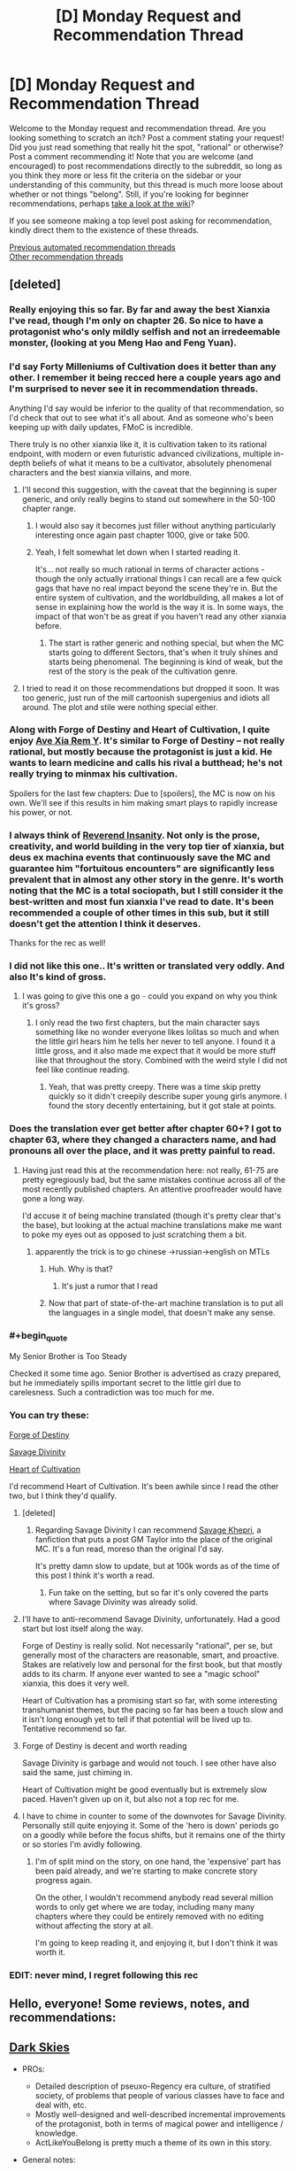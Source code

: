 #+TITLE: [D] Monday Request and Recommendation Thread

* [D] Monday Request and Recommendation Thread
:PROPERTIES:
:Author: AutoModerator
:Score: 44
:DateUnix: 1600095917.0
:END:
Welcome to the Monday request and recommendation thread. Are you looking something to scratch an itch? Post a comment stating your request! Did you just read something that really hit the spot, "rational" or otherwise? Post a comment recommending it! Note that you are welcome (and encouraged) to post recommendations directly to the subreddit, so long as you think they more or less fit the criteria on the sidebar or your understanding of this community, but this thread is much more loose about whether or not things "belong". Still, if you're looking for beginner recommendations, perhaps [[https://www.reddit.com/r/rational/wiki][take a look at the wiki]]?

If you see someone making a top level post asking for recommendation, kindly direct them to the existence of these threads.

[[https://www.reddit.com/r/rational/search?q=welcome+to+the+Recommendation+Thread+-worldbuilding+-biweekly+-characteristics+-companion+-%22weekly%20challenge%22&restrict_sr=on&sort=new&t=all][Previous automated recommendation threads]]\\
[[http://pastebin.com/SbME9sXy][Other recommendation threads]]


** [deleted]
:PROPERTIES:
:Score: 26
:DateUnix: 1600103644.0
:END:

*** Really enjoying this so far. By far and away the best Xianxia I've read, though I'm only on chapter 26. So nice to have a protagonist who's only mildly selfish and not an irredeemable monster, (looking at you Meng Hao and Feng Yuan).
:PROPERTIES:
:Author: Turniper
:Score: 10
:DateUnix: 1600122304.0
:END:


*** I'd say Forty Milleniums of Cultivation does it better than any other. I remember it being recced here a couple years ago and I'm surprised to never see it in recommendation threads.

Anything I'd say would be inferior to the quality of that recommendation, so I'd check that out to see what it's all about. And as someone who's been keeping up with daily updates, FMoC is incredible.

There truly is no other xianxia like it, it is cultivation taken to its rational endpoint, with modern or even futuristic advanced civilizations, multiple in-depth beliefs of what it means to be a cultivator, absolutely phenomenal characters and the best xianxia villains, and more.
:PROPERTIES:
:Author: TheTruthVeritas
:Score: 18
:DateUnix: 1600110364.0
:END:

**** I'll second this suggestion, with the caveat that the beginning is super generic, and only really begins to stand out somewhere in the 50-100 chapter range.
:PROPERTIES:
:Author: ricree
:Score: 12
:DateUnix: 1600119004.0
:END:

***** I would also say it becomes just filler without anything particularly interesting once again past chapter 1000, give or take 500.
:PROPERTIES:
:Author: 123whyme
:Score: 8
:DateUnix: 1600167019.0
:END:


***** Yeah, I felt somewhat let down when I started reading it.

It's... not really so much rational in terms of character actions - though the only actually irrational things I can recall are a few quick gags that have no real impact beyond the scene they're in. But the entire system of cultivation, and the worldbuilding, all makes a lot of sense in explaining how the world is the way it is. In some ways, the impact of that won't be as great if you haven't read any other xianxia before.
:PROPERTIES:
:Author: Flashbunny
:Score: 6
:DateUnix: 1600183186.0
:END:

****** The start is rather generic and nothing special, but when the MC starts going to different Sectors, that's when it truly shines and starts being phenomenal. The beginning is kind of weak, but the rest of the story is the peak of the cultivation genre.
:PROPERTIES:
:Author: TheTruthVeritas
:Score: 6
:DateUnix: 1600196654.0
:END:


**** I tried to read it on those recommendations but dropped it soon. It was too generic, just run of the mill cartoonish supergenius and idiots all around. The plot and stile were nothing special either.
:PROPERTIES:
:Author: serge_cell
:Score: 4
:DateUnix: 1600150583.0
:END:


*** Along with Forge of Destiny and Heart of Cultivation, I quite enjoy [[https://forums.spacebattles.com/threads/ave-xia-rem-y-a-very-cliche-xianxia-story.589587/][Ave Xia Rem Y]]. It's similar to Forge of Destiny -- not really rational, but mostly because the protagonist is just a kid. He wants to learn medicine and calls his rival a butthead; he's not really trying to minmax his cultivation.

Spoilers for the last few chapters: Due to [spoilers], the MC is now on his own. We'll see if this results in him making smart plays to rapidly increase his power, or not.
:PROPERTIES:
:Author: sibswagl
:Score: 6
:DateUnix: 1600127204.0
:END:


*** I always think of [[https://www.wuxiaworld.co/Reverend-Insanity/][Reverend Insanity]]. Not only is the prose, creativity, and world building in the very top tier of xianxia, but deus ex machina events that continuously save the MC and guarantee him "fortuitous encounters" are significantly less prevalent that in almost any other story in the genre. It's worth noting that the MC is a total sociopath, but I still consider it the best-written and most fun xianxia I've read to date. It's been recommended a couple of other times in this sub, but it still doesn't get the attention I think it deserves.

Thanks for the rec as well!
:PROPERTIES:
:Author: rambleintheroot
:Score: 7
:DateUnix: 1600204087.0
:END:


*** I did not like this one.. It's written or translated very oddly. And also It's kind of gross.
:PROPERTIES:
:Author: Vircuso
:Score: 7
:DateUnix: 1600381650.0
:END:

**** I was going to give this one a go - could you expand on why you think it's gross?
:PROPERTIES:
:Author: Flashbunny
:Score: 3
:DateUnix: 1600383498.0
:END:

***** I only read the two first chapters, but the main character says something like no wonder everyone likes lolitas so much and when the little girl hears him he tells her never to tell anyone. I found it a little gross, and it also made me expect that it would be more stuff like that throughout the story. Combined with the weird style I did not feel like continue reading.
:PROPERTIES:
:Author: Vircuso
:Score: 6
:DateUnix: 1600384645.0
:END:

****** Yeah, that was pretty creepy. There was a time skip pretty quickly so it didn't creepily describe super young girls anymore. I found the story decently entertaining, but it got stale at points.
:PROPERTIES:
:Author: TREB0R
:Score: 3
:DateUnix: 1600402221.0
:END:


*** Does the translation ever get better after chapter 60+? I got to chapter 63, where they changed a characters name, and had pronouns all over the place, and it was pretty painful to read.
:PROPERTIES:
:Author: Imperialgecko
:Score: 3
:DateUnix: 1600439659.0
:END:

**** Having just read this at the recommendation here: not really, 61-75 are pretty egregiously bad, but the same mistakes continue across all of the most recently published chapters. An attentive proofreader would have gone a long way.

I'd accuse it of being machine translated (though it's pretty clear that's the base), but looking at the actual machine translations make me want to poke my eyes out as opposed to just scratching them a bit.
:PROPERTIES:
:Author: iftttAcct2
:Score: 4
:DateUnix: 1600502264.0
:END:

***** apparently the trick is to go chinese ->russian->english on MTLs
:PROPERTIES:
:Author: Reply_or_Not
:Score: 3
:DateUnix: 1600619025.0
:END:

****** Huh. Why is that?
:PROPERTIES:
:Author: Flashbunny
:Score: 1
:DateUnix: 1600678285.0
:END:

******* It's just a rumor that I read
:PROPERTIES:
:Author: Reply_or_Not
:Score: 1
:DateUnix: 1600686510.0
:END:


****** Now that part of state-of-the-art machine translation is to put all the languages in a single model, that doesn't make any sense.
:PROPERTIES:
:Author: aponty
:Score: 1
:DateUnix: 1601000297.0
:END:


*** #+begin_quote
  My Senior Brother is Too Steady
#+end_quote

Checked it some time ago. Senior Brother is advertised as crazy prepared, but he immediately spills important secret to the little girl due to carelesness. Such a contradiction was too much for me.
:PROPERTIES:
:Author: valeskas
:Score: 4
:DateUnix: 1600178875.0
:END:


*** You can try these:

[[https://www.royalroad.com/fiction/21188/forge-of-destiny][Forge of Destiny]]

[[https://www.royalroad.com/fiction/5701/savage-divinity][Savage Divinity]]

[[https://www.royalroad.com/fiction/32502/heart-of-cultivation][Heart of Cultivation]]

I'd recommend Heart of Cultivation. It's been awhile since I read the other two, but I think they'd qualify.
:PROPERTIES:
:Author: Do_Not_Go_In_There
:Score: 5
:DateUnix: 1600104968.0
:END:

**** [deleted]
:PROPERTIES:
:Score: 21
:DateUnix: 1600105201.0
:END:

***** Regarding Savage Divinity I can recommend [[https://forums.spacebattles.com/threads/savage-khepri-post-gm-taylor-savage-divinity.803200/reader/][Savage Khepri]], a fanfiction that puts a post GM Taylor into the place of the original MC. It's a fun read, moreso than the original I'd say.

It's pretty damn slow to update, but at 100k words as of the time of this post I think it's worth a read.
:PROPERTIES:
:Author: Kachajal
:Score: 3
:DateUnix: 1600190659.0
:END:

****** Fun take on the setting, but so far it's only covered the parts where Savage Divinity was already solid.
:PROPERTIES:
:Author: ricree
:Score: 3
:DateUnix: 1600478096.0
:END:


**** I'll have to anti-recommend Savage Divinity, unfortunately. Had a good start but lost itself along the way.

Forge of Destiny is really solid. Not necessarily "rational", per se, but generally most of the characters are reasonable, smart, and proactive. Stakes are relatively low and personal for the first book, but that mostly adds to its charm. If anyone ever wanted to see a "magic school" xianxia, this does it very well.

Heart of Cultivation has a promising start so far, with some interesting transhumanist themes, but the pacing so far has been a touch slow and it isn't long enough yet to tell if that potential will be lived up to. Tentative recommend so far.
:PROPERTIES:
:Author: ricree
:Score: 20
:DateUnix: 1600119272.0
:END:


**** Forge of Destiny is decent and worth reading

Savage Divinity is garbage and would not touch. I see other have also said the same, just chiming in.

Heart of Cultivation might be good eventually but is extremely slow paced. Haven't given up on it, but also not a top rec for me.
:PROPERTIES:
:Author: Judah77
:Score: 10
:DateUnix: 1600385887.0
:END:


**** I have to chime in counter to some of the downvotes for Savage Divinity. Personally still quite enjoying it. Some of the 'hero is down' periods go on a goodly while before the focus shifts, but it remains one of the thirty or so stories I'm avidly following.
:PROPERTIES:
:Author: SeekingImmortality
:Score: 3
:DateUnix: 1600196015.0
:END:

***** I'm of split mind on the story, on one hand, the 'expensive' part has been paid already, and we're starting to make concrete story progress again.

On the other, I wouldn't recommend anybody read several million words to only get where we are today, including many many chapters where they could be entirely removed with no editing without affecting the story at all.

I'm going to keep reading it, and enjoying it, but I don't think it was worth it.
:PROPERTIES:
:Author: TacticalTable
:Score: 8
:DateUnix: 1600270551.0
:END:


*** EDIT: never mind, I regret following this rec
:PROPERTIES:
:Author: aponty
:Score: 1
:DateUnix: 1601000409.0
:END:


** Hello, everyone! Some reviews, notes, and recommendations:

** [[https://www.royalroad.com/fiction/32807/dark-skies][Dark Skies]]
   :PROPERTIES:
   :CUSTOM_ID: dark-skies
   :END:

- PROs:

  - Detailed description of pseuxo-Regency era culture, of stratified society, of problems that people of various classes have to face and deal with, etc.
  - Mostly well-designed and well-described incremental improvements of the protagonist, both in terms of magical power and intelligence / knowledge.
  - ActLikeYouBelong is pretty much a theme of its own in this story.

- General notes:

  - An interesting, somewhat experimental premise that combines regular elemental fantasy setting of actively meddling gods with something like /[[https://en.wikipedia.org/wiki/A_Little_Princess][A Little Princess]]/ (e.g. [[https://tvtropes.org/pmwiki/pmwiki.php/Main/BreakTheCutie][Break the Cutie,]] [[https://tvtropes.org/pmwiki/pmwiki.php/Main/CinderellaCircumstances][Cinderella Circumstances,]] [[https://tvtropes.org/pmwiki/pmwiki.php/Main/DeniedFoodAsPunishment][Denied Food as Punishment,]] [[https://tvtropes.org/pmwiki/pmwiki.php/Main/EvilOrphanageLady][Evil Orphanage Lady,]] [[https://tvtropes.org/pmwiki/pmwiki.php/Main/ImpoverishedPatrician][Impoverished Patrician,]] [[https://tvtropes.org/pmwiki/pmwiki.php/Main/InterclassFriendship][Interclass Friendship,]] [[https://tvtropes.org/pmwiki/pmwiki.php/Main/OlderThanTheyLook][Older Than They Look,]] [[https://tvtropes.org/pmwiki/pmwiki.php/Main/PrincessInRags][Princess in Rags,]] [[https://tvtropes.org/pmwiki/pmwiki.php/Main/RagsToRiches][Rags to Riches,]] etc).
  - It's a slow-paced story, but features magical theory developments and magical experimentation every once in a while.
  - Exploitation genres are Angst, Hurt/Comfort.

CONs: Not particularly rational. Too many characters behave incongruently when they have to fall in line with the approaching plot development or have to quickly fall into orbiting the protagonist girl despite their otherwise strong personalities. • Recurring soap opera-type dramas, drama balls.

--------------

** [[https://www.royalroad.com/fiction/31514/the-menocht-loop][The Menocht Loop]]
   :PROPERTIES:
   :CUSTOM_ID: the-menocht-loop
   :END:
The initial chapters thematically feel like a sequel to MoL. After the first layer of the loop, however, the quality of the worldbuilding starts dropping, as does prot's level of intelligence / quality of reactions to new environments and problems. This continues to the end of 'book one', at which point the plot arcs seem to abandon the prot-in-loop genre altogether, transporting him into the "real" world. That said, there are still some interesting ideas explored even in those later chapters, e.g. what would a setting look like in which a significant portion of non-muggles had Sharingan-similar predictive capabilities.

- Some other positive qualities of the story:

  - the author seems to have spent quite some time refining an accurate represantation of the setting they've decided to design
  - non-muggles inside loops display high tier intelligence thoughts and behaviour
  - good fight scenes
  - relatively original magical system --- no particular element of it is original by itself, but their combination is somewhat unique

- Misc: the story has some similarities to [[https://www.goodreads.com/series/185188-i-shall-seal-the-heavens][/I Shall Seal The Heavens/]] --- it feels like some specific ideas and plot arcs were taken from /ISStH/, and refined into their own standalone story.

--------------

** [[https://www.royalroad.com/fiction/29358/dungeon-crawler-carl][Dungeon Crawler Carl]]
   :PROPERTIES:
   :CUSTOM_ID: dungeon-crawler-carl
   :END:

- PROs:

  - one of the few stories I've seen so far that features meta-gaming elements (in this case, gaining benefits from 'monetisation' of audience ratings, advertisers, etc). The upside to this is that the story can be used (by the author and reader both) as a literary discussion / analysis on the nature of the genre as a whole and that plot railroading handwaves can be made to look more natural. The downside is that the writer relies on such handwaves too much, with the eventual result being suffering story quality.
  - One heavily featured idea that I don't remember having seen much elsewhere is 3D manufacturing of full-fledged humans, with fake memories, on industrial scales (Blade Runner style).
  - The portrayal of the cat character is rather detailed, partially likely due to the author having such a pet himself.

- CONs:

  - The story's rather rough at the starting chapters (especially prose, and the style of System messages), but picks up in quality once it gains its footing.
  - The gamification system is not impartial, and the game itself has owners who aren't impartial either. This can be subjectively unpleasant, depending on the reader's preferences.
  - In some aspects, the audience ratings feel like just some numbers going up.

- General notes: Mostly a fun read. Prot and his team usually try to munchkin their way through, but the author often finds some excuse or another to explain /why/ they end up making supbar (or sometimes outright stupid) decisions to liven-up the plot and prevent it from becoming a full-out corporate-style grind.

--------------

** [[https://www.royalroad.com/fiction/25082/blue-core][Blue Core]]
   :PROPERTIES:
   :CUSTOM_ID: blue-core
   :END:

- PROs: • Interesting perspective on what supernatual and extra-dimensional shenanigans could look like from the PoV of the local spirit that's messing with mortals, etc. • Some interesting experimentation inside the setting's magical system, creation of pretty artefacts and magical machinery.

- CONs: • Prot is OPed and gets an inordinate amount of beneficial coincidences, etc (even if those are explained away as indirect effects of his nature). • I think it has some recycled tropes and plot devices taken from /Release That Witch/ and a few others (e.g. attacking floating islands, the designated antag revealed to have had no choice but to have chosen the lesser evil, 'Blight', etc). • The harem women don't have particularly interesting personalities. • Has some smut scenes, but most of those are underwhelming and feel like they're just there as the pro forma requirement for the chosen genre.

--------------

** [[https://www.royalroad.com/fiction/27325/infinite-realm-monsters-legends][Infinite Realm]]
   :PROPERTIES:
   :CUSTOM_ID: infinite-realm
   :END:

- How to read: I recommend altogether skipping the 'past' chapters as distractions and focus on either just present-Ryun, or present timelines of both characters.

- PROs:

  - A few interesting scenes and ideas (slave's artefact, her escape, her owner's actions and rationale);
  - Interesting setting design element: a gamified setting that has existed for long enough to produce hidden conspiracies and forces at play, as well as powerful players that have their pet projects discreetly operating somewhere out there (e.g. the lich's auto-farming underground army).
  - Interesting character designs for other top-tier powergamers (e.g. interlude chapters).

- CONs:

  - False promise in the premise / title --- aside from the tell-don't-show, there is nothing in the story itself that would showcase an infinite realm. Both prots take root almost immediately after entering the new realm. Similarly, the story starts with telling how there are infinite iterations of Earth, but later on shawcases people from only 7 of them.
  - Prot's actions and behaviour don't match his background story from the intro chapters. Rather, those intro chapters are more just a backstory / training-montage analogue that's there to ease suspension of disbelief and explain away prot's overpowered abilities.
  - Ryun often makes excuses to explain his actions that are there for plot railroading --- if the plot has to advance from point A to point B, he will start moving in that direction, and the narrative / inner monologue will try to explain his choices in terms of some moral stance or another, even if those choices don't make much sense or contradict his earlier tell-don't-show moral values. He also has very little agency --- things just keep happening near him, and he keeps reacting to them in a manner of such narrative-enforced, inconsistent personality.
  - Both protags are rather template-cut and unoriginal, each in his own way.
  - In the setting, 1-sentence “epiphanies” can give a cultivator a power boost for which they'd otherwise have to work years or decades. Naturally, the protag is somehow a genius at pulling such epiphanies out of nowhere.
  - Ryun's morality / 'life philosophy', and even to some extent the story's global narrative are too simplistic and naïve. (e.g. things like “I don't lie, ever”, “I judge people by their actions. Even if I know a group of people is planning to betray me / coup against me, I'll do nothing up till the last moment because all the planning in the world isn't a definite action of betrayal by itself.” “I don't hold secrets about myself, and freely divulge information about myself, even potentially sensitive information, even to people I barely know.“, etc)
  - Many times prot makes a stupid decision, gets an out-of-jail free card by having a system-related epiphany at the last moment, and doesn't learn anything from his mistakes, keeping insisting that it's his “nindo” to behave that way.
  - Ryun has double standards: him v.s. others, others v.s. attractive females. Regarding the latter, he ends up helping and favouring one female character after another, even though he keeps talking about how people have to earn their own power and how nepotism is bad, etc.
  - The fights aren't particularly interesting, the setting is mostly a generic version of [[https://tvtropes.org/pmwiki/pmwiki.php/Main/ELEMENTALPOWERS][Elemental Powers]]
  - The global plotline seems to be headed towards the cliche of getting manipulated or helped by one god to end up killing all the gods.
:PROPERTIES:
:Author: OutOfNiceUsernames
:Score: 36
:DateUnix: 1600099348.0
:END:

*** 2/2:

** [[https://www.royalroad.com/fiction/27261/thieves-dungeon][Thieves' dungeon]]
   :PROPERTIES:
   :CUSTOM_ID: thieves-dungeon
   :END:

- PROs: • quite a few interesting / original ideas • thematically somewhat similar to [[https://www.royalroad.com/fiction/15935/there-is-no-epic-loot-here-only-puns][/No Loot, Only Puns/,]] but only somewhat. So readers who have finished /Puns/ may consider giving this one a try • depending on reader preferences, the story may have some pretty creature and area designs.

- CONs:

  - False promise in the synopsis / title: the dungeon is not a thief, it's a robber, burglar, murderer, etc.
  - Prot has almost no agency (e.g. in its own words: 'I'd spent much of my time recently reacting to one situation after another') • makes rash and stupid decisions • has inconsistent personality, 'morality' • has ridiculous plot armor • unnecessarily aggroes at gods for something they weren't even responsible for at the time (earth elementals) and takes this to the extreme, immediately deciding to outright kill them.
  - Random things keep happening to push the plot, • the second half of the story is much worse in quality.
  - Too many cases of wishful thinking, contrived coincidence, extremely unlikely events happening, prot winning / surviving by the skin of their teeth, etc. • the setting not only has prophecies, but they are also used to handwave away poor and unlikely plot developments, to the extent of many characters acting extremely OoC just because they're aware they're inside an active prophecy and being affected by it.
  - Almost all 'enemies' make a chain of unlikely / stupid decisions for the prot to be able to 'win'.
  - The prose tries for being beautiful / exquisite, but ends up being excessively purple instead.
  - Despite the story's website status, it's not completed. Apparently it's just book 1 that's finished, and even that one ends very abruptly, seemingly at a random chapter.

--------------

** [[https://www.royalroad.com/fiction/31429/cinnamon-bun][Cinnamon Bun]]
   :PROPERTIES:
   :CUSTOM_ID: cinnamon-bun
   :END:
Somewhat similar to [[https://www.royalroad.com/fiction/15130/threadbare][/Threadbare/,]] in that the prot is often able to communicate with mob-class creatures and thus unlock new solution pathways and possibilities for herself thanks to that. It's a fluffy story, so the reception will probably depend on the reader's tastes and current reading requirements. The overarching story has potential but the current WIP progression hasn't produced anything particularly promising yet. Maybe check back on it in 3-6 months.

--------------

** [[https://www.royalroad.com/fiction/32617/solomons-crucible][Solomon's Crucible]]
   :PROPERTIES:
   :CUSTOM_ID: solomons-crucible
   :END:
Feels thematically similar to [[https://www.goodreads.com/series/210566-the-system-apocalypse][/System Apocalypse/,]] but is being released for free. The prose and plot quality are notecably worse (e.g. so far, underwhelming fight scenes against mobs, unoriginal mobs, unoriginal strategic solutions, missed munchkining opportunities, unnecessary sentences and paragraphs, etc). The story has potential though (esp. as a 'political' / strategic LitRPG), and may be worth re-checking once it's finished.

--------------

** [[https://www.royalroad.com/fiction/26727/arkendrithyst][Ar'Kendrithyst]]
   :PROPERTIES:
   :CUSTOM_ID: arkendrithyst
   :END:

- CONs:

  - Anti-recommendation for this one. There are two main characters: a dad and his daughter. For both of them their back-stories are being used to explain away why they end up quickly getting so powerful when compared to the native population. Both also make one stupid mistake / decision after another --- dad's PoV chapters are downright aggravating to read. The daughter decides to stick her head into serious trouble even when there really isn't any need to take such great risks. I've dropped this story around chapter ~40 (so these notes are only for that portion), but by that point it wasn't showing any signs of improvements and was only getting worse.
  - In general, it's a feel-good fiction (ego-boosting, HFY, etc) with too much wishful thinking. The handwave excuse for prot's OP magical abilities is his Earth-based knowledge regarding laws of nature, but most of the time he doesn't even demonstrate any deep understanding of such knowledge. Aside from maybe the lightening-related scene, those physics-related trivia are used more like a set of [[https://www.lesswrong.com/posts/NMoLJuDJEms7Ku9XS/guessing-the-teacher-s-password][teacher's passwords]] rather than anything actually meaningful or insightful.
  - The dad is a nonsensical pacifist. He keeps prattling about not wanting to harm or kill anyone one moment, the next moment suddenly jumps to being ready to annihilate an entire country-wide area of sophonts. In more general terms, 'cares' about human and furry lives but doesn't care whatsoever about similarly intelligent 'dark' creatures. Also doesn't try to verify in any possible way what the humans and furries are telling him about those dark creatures, believing their side of the story immediately and immediately becoming ready to exterminate those dark creatures in large numbers. An extreme doormat, changes his opinions at the drop of a hat based on what others have told him a few moments ago.
  - The dad also spreads dangerous knowledge even after being criticised for it and warned about it by several people, and after agreeing with them that what he was doing was stupid and that he should stop doing it.
  - The setting in general is also too much of a walled garden to not be uninteresting --- Stats, quests, etc can be given out by city administrators, etc. • The gods actively meddle and micromanage, especially when it comes to the main characters. The dad gets yanked into celestial court proceedings a few times after each creation of a new spell. • Any magic that is deemed dangerous gets banned and restricted on the Game System level • Game System itself is controlled by those actively meddling gods. • And those ancient gods show the intelligence of average mortals / beuracrats at best.
:PROPERTIES:
:Author: OutOfNiceUsernames
:Score: 29
:DateUnix: 1600099632.0
:END:

**** Cinnamon Bun has been a disappointment after a promising first ~50 chapters, not really doing anything interesting with the theme. The story has just seemed to clear a particularly dull stretch so hopefully the next section does something interesting.

--------------

Ar'Kendrithyst must have as many anti-recommends as recommends at this point, seems like a very divisive web novel thus far. I will say that some of your particular complaints have been well dealt with, particularly the father's inconsistent and sometimes dangerous pacificism. I feel like the author wrote himself into a corner with that one, seeing it as an interesting solution to the early problems that then made no sense once the story developed, but he's managed to write himself out of the hole mostly. And things like the flaws of the gods do have great relevance to the overall plot.

Nonetheless, stories that take hundreds of thousands of words to solve initial issues are never going to be good recommendations for a lot of people.
:PROPERTIES:
:Author: sohois
:Score: 21
:DateUnix: 1600100713.0
:END:

***** If you back the Patreon you can read up to chapter 165+ of Cinnamon Bun, and there's definitely things happening.
:PROPERTIES:
:Author: cultureulterior
:Score: 2
:DateUnix: 1600120659.0
:END:

****** Does the tension with Awen (I think her name is) ever get resolved? I feel like Bun is stringing her along
:PROPERTIES:
:Author: Zon800
:Score: 4
:DateUnix: 1600129323.0
:END:

******* As of the arc I'm currently writing (that is, chapters 140-150-ish) sorta? Untangling the mess of emotions is the focus of that arc, along with some other... stuff.

(There, that was mostly spoiler free!)
:PROPERTIES:
:Author: RavensDagger
:Score: 13
:DateUnix: 1600153784.0
:END:

******** Thank you for all of the writing you do. Cinnamon Bun is easily on my top 3 on Royal Road.
:PROPERTIES:
:Author: Zon800
:Score: 7
:DateUnix: 1600171078.0
:END:

********* <3 Thanks! It's nice to hear that people are enjoying reading it as much as I enjoy writing it!
:PROPERTIES:
:Author: RavensDagger
:Score: 7
:DateUnix: 1600173770.0
:END:


******* They're just dealing with that right now.
:PROPERTIES:
:Author: cultureulterior
:Score: 4
:DateUnix: 1600167899.0
:END:


**** I feel like The Menocht Loop is not so much a time-loop story than a post-time-loop story. The first book is a bit all over the place, but once you get into book 2 you start getting more of a sense of where the story is going and how the consequences of the time loop mechanic will play out in the "real" world. The MC isn't necessarily 100% rational, but that's pretty understandable given his circumstances and I find him easy to empathize with.
:PROPERTIES:
:Author: Luonnoliehre
:Score: 16
:DateUnix: 1600105956.0
:END:


**** Ar'Kendrithyst hit the nail on the head. I tried it and ended up dropping it after a few chapters, largely because of how terrible the characters were.

Solomon's Crucible is weird in that it could have been good, but the author tries to make the MC some morally upright paragon of virtue who looks down on people who were forced into servitude. Luckily his family isn't forced to make the choice others were; his sister holds out long enough for him to come rescue her. The people he helps are good (especially his family and friends), while the people against him are bad.

What's weird about Solomon's Crucible is that it's by the same author who's writing Heart of Cultivation, which is really good, and in a lot of ways almost the exact opposite.
:PROPERTIES:
:Author: Do_Not_Go_In_There
:Score: 14
:DateUnix: 1600100933.0
:END:

***** As someone who's lurked Jacobk's discord, I can say that Solomon's Crucible was an exercise to write as fast as possible, with only the vaguest of outlines. HoC has been properly outlined, and doesn't have such a severe time pressure, explaining the quality differences.
:PROPERTIES:
:Author: Adeen_Dragon
:Score: 9
:DateUnix: 1600150107.0
:END:


**** This was an amazingly well written set of recommendations. Thanks so much for going to the effort.
:PROPERTIES:
:Author: kraryal
:Score: 10
:DateUnix: 1600127823.0
:END:


**** Author of Ar'Kendrithyst, here.

Erick was always intended to change from who he was on Earth to who he had to be on Veird. If you've read to chapter 40ish, then you have only seen a small part of that change. But thanks for reading and commenting, tho.
:PROPERTIES:
:Author: arcs0101
:Score: 9
:DateUnix: 1600190648.0
:END:


**** I'm going to throw a rec out there for Ar'Kendrithyst to counter your derec.

I will concede that the MC isn't anywhere near rational nor are his actions even always intelligent which is obviously a deal breaker for many in the rational community. To me however that feels balanced out by the world itself being rational.

There is no low-hanging fruit to exploit that aren't already exploited. Basic knowledge is shared and people that want to be adventurers are educated instead of everyone in the world deciding to keep basic things secret for pretty much no reason. The leaders in the world participate in real-politik and act rationally to the best of their ability, which of course includes the gods themselves.

The big contrast to me is Delve, where the MC is largley rational (aside from him deciding on a build without doing any research first), but the world is very much not and low hanging fruit are everywhere for people to exploit but rarely are with the most obvious example being basically everything that makes the MC OP being stuff that should have really been figured out a very long time ago.
:PROPERTIES:
:Author: meangreenking
:Score: 9
:DateUnix: 1600126084.0
:END:

***** It's quite strange that Delve has an ancient advanced civilization but people somehow forgot the number 0. It makes very little sense. There were people living in huts in the americas that came up with 0 as a concept by themselves, but in Delve you have this post collapse civilization that has lost so much even basic numerals weren't only lost by most people but by everyone even the educated elite..

​

They have banks but don't understand the idea of 0. The worldbuilding in delve is very convenient.
:PROPERTIES:
:Author: fassina2
:Score: 12
:DateUnix: 1600211168.0
:END:

****** I don't think it's necessarily that strange. As far as I can tell, the Romans didn't really have a concept of 0 the way we think about it, but they still did math. I think it's important to distinguish between the concept of nothing -- which the denizens of delve surely have -- and the concept of zero -- which they really don't have a need for. I get your point about banking, but I think it's important to remember that (1) They're using ancient relics that they don't really care too much about understanding and (2) Any knowledge about math and numbers the bank has is unlikely to be distributed to the wider world. That's one of the things Rain bemoans the most, the lack of cooperation means information isn't shared and nobody ever takes any support classes.
:PROPERTIES:
:Author: AcceptableBook
:Score: 7
:DateUnix: 1600294234.0
:END:

******* Yes but the romans had ok math, trigonometry, geometry etc. The people in Delve as they are portrayed don't, basic subtraction is already at their limit. It's flawed worldbuilding, the level of math they portray and the architecture they have are quite mismatched.

​

Stavo shouldn't have a 5 story tower, multistory buildings shouldn't be a thing. What would fit architecture wise with their math knowledge would be stick and mud huts similar to the ones most europeans lived in 2500 to 1500 years ago depending on the area.
:PROPERTIES:
:Author: fassina2
:Score: 10
:DateUnix: 1600300977.0
:END:

******** You're assuming they need maths to build a tower, rather than just earth magic. There might even be a skill that designs the tower for them
:PROPERTIES:
:Author: TheColourOfHeartache
:Score: 6
:DateUnix: 1600411885.0
:END:


*** #+begin_quote
  In some aspects, the audience ratings feel like just some numbers going up.
#+end_quote

For what it's worth, I think this was intentional. I have the feeling that it's supposed to be a commentary on current media influencers. Like, you have to get the numbers as high as possible or you suffer, and any actual contact you make with your audience is usually with the more /enthusiastic/ members, all of which are crazy in one way or another.
:PROPERTIES:
:Author: AcceptableBook
:Score: 11
:DateUnix: 1600192440.0
:END:


*** This should be the standard for recommendations
:PROPERTIES:
:Author: RMcD94
:Score: 8
:DateUnix: 1600108671.0
:END:


*** I liked the Past chapters significantly more than the present view of zach but that's just a personal opinion
:PROPERTIES:
:Author: LaziIy
:Score: 3
:DateUnix: 1600262699.0
:END:


** [deleted]
:PROPERTIES:
:Score: 12
:DateUnix: 1600099130.0
:END:

*** - Migi from [[https://en.wikipedia.org/wiki/Parasyte][/Parasyte/]] matches the request; the story's rational enough.

- the Symbiote from [[https://farmerbob1.wordpress.com/about/][/Symbiote/]] is a fuzzy match for both parts of the request; the story itself is high quality and highly rational.

- the female protagonist from the /[[https://www.goodreads.com/series/179564-doc-future][Doc Future trilogy]]/ is somewhat of a match, since (IIRC) the Doc mentions several times how he had to often hold her back from trying to strongarm her way to world piece. She gets quite a lot of character development through the books, but I don't know what her personality looks like by the end of the story. This story's also HQ / HR.

- [[https://buffy.fandom.com/wiki/Spike][Spike]] from Buffy fits your description rather well, but the show itself isn't strictly rational (even if it is mostly rather interesting and well-written).

- Perhaps also Draco from HP:MoR? Not sure if it should be included.

--------------

- The protagonist of [[https://www.royalroad.com/fiction/4293/the-iron-teeth-a-goblins-tale][/The Iron Teeth/]] was matching the first half of your request, but I don't know if it takes the proper character development later on to match the second half as well (since I've only read the first several arcs of that story so far).

- [[https://hellsing.fandom.com/wiki/Alucard][Alukard]] also matches only the first half, and also isn't rational.
:PROPERTIES:
:Author: OutOfNiceUsernames
:Score: 14
:DateUnix: 1600100916.0
:END:

**** Just to defend Flicker from /Doc Future/, she isn't being strongarmed to keep status quo going by Doc, shes being convinced that second order chaotic effects do more harm than good.
:PROPERTIES:
:Author: SvalbardCaretaker
:Score: 10
:DateUnix: 1600104131.0
:END:


**** I don't think the protagonist of The Iron Teeth ever became moral and at best became vengeful instead of casually malicious, though he does later became a leader and take care of his own tribe.
:PROPERTIES:
:Author: minekasetsu
:Score: 6
:DateUnix: 1600114648.0
:END:


**** Gonna add in some more examples.

- Zombie Knight Saga has a character that is veritably psychopathic, but his upbringing influenced him enough to behave in a mostly ethical way (and this actually gets developed later on). Unfortunately, this happens much later in the story, like 2000 pages in.

- Wake of the Ravager has a protagonist like this. He grows up pretty sociopathic, but the combined efforts of his wives (yeah it's a harem story but it does it in a pretty funny way) and friends slowly develops him into a normal(ish) human being.
:PROPERTIES:
:Author: CaramilkThief
:Score: 4
:DateUnix: 1600135948.0
:END:


*** Maybe Youjo Senki (The Saga of Tanya the Evil)? Specifically the light novels. A big focus is on how self serving the mc is when she doesn't have to play "the good soldier" for her superiors and colleagues.
:PROPERTIES:
:Author: AssadTheImpaler
:Score: 6
:DateUnix: 1600125862.0
:END:


*** [[https://www.fanfiction.net/s/10362076/1/Less-Than-Zero][Less Than Zero]] perhaps? It's a DC fanfic with OC protagonist becoming a [[https://tvtropes.org/pmwiki/pmwiki.php/Main/PunchClockVillain][Punch-Clock Villain]] but later on questioning whether to stay as a Villain or become a Hero, prodded by the heroes he befriends that can see the potential in him.
:PROPERTIES:
:Author: minekasetsu
:Score: 6
:DateUnix: 1600221620.0
:END:

**** I was reading Less Than Zero for a while but it felt kinda slicy-of-life and didn't really feel like it was going anywhere after 30-some chapters. Does that change?
:PROPERTIES:
:Author: Sonderjye
:Score: 6
:DateUnix: 1600249746.0
:END:


*** Will Wight's Elder Empire pair of trilogies follows two main characters. The MC of the "Shadows" trilogy is Shera, an assassin who openly and unapologetically doesn't give a fuck about human life and morals. But her friends do. So /fine/, she's willing to put forth a bare minimum of effort to apply non-lethal measures.
:PROPERTIES:
:Author: Iconochasm
:Score: 3
:DateUnix: 1600131333.0
:END:


*** A Certain Magical Index had two great episodes (19 and 20) where Accelerator has a fit of kindness. I'm still watching the show so I don't know if he continues that way. Fair warning, the show is mostly harem garbage with an idiot protagonist, but sometimes it has flashes of genius, and thankfully, the protagonist is completely absent in these two episodes. If you skip the other episodes but want the context watch episodes 10-14 before. Its streaming free with ads on Crunchyroll, but make sure you pick the right (first) season.

Greed in Fullmetal Alchemist: Brotherhood, though his arrival is late and as an sometimes-antagonist he isn't always around, though he's prominent. Also free on Crunchyroll. One of the most loved anime/manga.

I guess Batman vs. Superman counts. A cruel yet utterly inspired Batman faces a self-righteous yet noble Superman, while the struggle grows increasingly hollow in the face of the devil's faithful servant, Luthor. Get the ultimate cut if you watch it, the theatrical edits ruin it. This was one masterpiece that was thoroughly underrated. "Men are still good."
:PROPERTIES:
:Author: EdenicFaithful
:Score: 3
:DateUnix: 1600201379.0
:END:

**** The index anime fucking sucks. I'd heavily recommend either reading the light novels, or sticking to the science side animes (Railgun and Accelerator).
:PROPERTIES:
:Author: 1101560
:Score: 3
:DateUnix: 1600389110.0
:END:


*** [[https://forums.spacebattles.com/threads/kill-them-all-worm-gamer.830187/][Kill Them All]] (Worm Fanfic - 'The Gamer' Taylor + Planeswalking | Ongoing): The author (ShayneT) has a reputation for writing sociopathic and brutal Taylors. In this one he starts her off that way, but she becomes more moral over time.

Edit: Hmm. (2020-09-29). There has been some recent dubiously justified genocide. Still possibly a reasonable choice from a consequentialist perspective, but she failed to explore other options enough.
:PROPERTIES:
:Author: happyfridays_
:Score: 3
:DateUnix: 1600572786.0
:END:


*** [[https://www.royalroad.com/fiction/5288/how-to-avoid-death-on-a-daily-basis][How to Avoid Death on a Daily Basis]]. It's an isekai where a group get transported to another world. At the beginning, the MC views the people in his group not as friends there to support each other, but assets to be exploited, and manipulates them to get the best outcome for himself.
:PROPERTIES:
:Author: Do_Not_Go_In_There
:Score: 4
:DateUnix: 1600100439.0
:END:

**** HTADADB has a really strong early game, just for how shitty the world feels. I thought the protagonist was funny and absurdly amoral. His periodic inner dialog expounding on how he wasn't misogynistic felt like an exceedingly specific denial, and was kind of offputting. Maybe that was the point? I'm not sure. In any case, I'd recommend it to anyone in the mood for semi-gritty absurdity and entertainment.

My enjoyment of the series peaked hit a zenith at the end of the Nekromel arc (Book 5), the Reqbar was a decent return to form, and then my continued understanding of the plot became extremely melty from Gorgoth onwards.

You can read HTADADB (along with Moody's other works) on the author's site with no advertisements. [[https://moodylit.com/index.php/books/how-to-avoid-death-on-a-daily-basis]]
:PROPERTIES:
:Author: Luminous_Lead
:Score: 5
:DateUnix: 1600467637.0
:END:

***** TL;DR: I liked the first book enough that I was kept strung along across all of them, and now looking back I feel only pain.

I liked the protagonist to begin with, but I found my distaste for him and the other main characters growing as the books went on, peaking by the last one, which I was mostly reading out of a perverse feeling of disgust.

I guess there's only so much 'lol ironic misanthropic self-loathing!' you can read before you get sick of it. Worse when it gets stale from overuse and repetition.

Add on the writer wanting to add a twist every five chapters, and I retreated to a position of not caring about any of the apparent goings-on, or whether a given character would live or die, because I knew I could expect every currently apparent relationship or live-dead status to be reversed/subverted as being a plot within a plot with a 50% probability within the next 50 chapters (sometimes repeatedly, for the same character), leading to me just not giving a shit about any of these people- at least partly because in the face of this, the main character just kept going, same as ever, without even giving a nod to the higher-level fact that his worldview of what was going on, who was on his side, who was alive or dead, etc. Was shifting at a ludicrous rate.

I think it's a case of quantitative difference making a qualitative one, maybe combined with serial fiction drama addiction syndrome: if you're releasing once/twice a week, it pays (literally, in patreon bucks) to have every chapter be as individually interesting as possible. So there's an incentive to have as many reveals and cliffhangers as possible.

But I was reading these all at once, as faits accomplis. So what might have come across as exciting and a bit hectic when you're reading one/two chapters a week came across as a stupid rollercoaster of mood/'basic apparent facts about the world' whiplash that was never addressed, because it wasn't the sort of thing that would seem to need addressing when you're following the story being released serially.

And there's something else about Moodylit's writing that aggravates me, that I noticed in the first book of the good student as well (the only other thing of his that I've read) that's hard to put into words: it's like, in his mind/rules for writing, the protagonist is never allowed to have dignity, no matter what.

This isn't directly what I have a problem with. The issue comes up when, in the course of the story, the protagonist happens to end up doing something good or heroic, or shows some strength or backbone, or thinks in a way that goes outside of their 2D predefined character. It's like whenever this happens by accident, moody quickly cringes back, as if anticipating being struck down for this sin, he makes sure to put that protagonist back in his place, with vengeance. Like he's conspicuously desperate to not write wish fulfillment, to the point that he smears his protagonist's face in the dirt in a conspicuous way that doesn't feel genuine.

In HTADADB, this is done mostly by pulling the rug out from under the MC and the reader ever 5 chapters, without letting the MC think about the situation on a meta level of 'hey, it seems like every few days all of my knowledge about the world gets turned on its head, either I should figure out a way to live that deals with this or I should just tune out instead of just acting like a brain-dead snark-automaton who behaves no differently than on page one of book one'.

And for all of this complaining, I read all of these fucking books. What's wrong with me?
:PROPERTIES:
:Author: zorianteron
:Score: 7
:DateUnix: 1600555068.0
:END:


** I've fallen down the Kingdom building/ restructuring/ uplift rabbit hole. I've went through the obvious stuff like Release that witch, Hero's war, Advance in time, but I'd appreciate recommendations for anything you think is worth the time even if it's not strictly rational.
:PROPERTIES:
:Author: LaziIy
:Score: 12
:DateUnix: 1600116412.0
:END:

*** I've been planning to make a larger post about this in next week's thread, but if you're at all interested in an RPG, [[https://the-last-sovereign.blogspot.com/][The Last Sovereign]] handles this about as well as I've ever seen an RPG do it. Now, it needs to be warned that it's an unapologetically adult game, and a harem at that, but it you can look past that it's one of the most rational RPGs I've played.

The premise is that a perverted and incompetent, but frighteningly powerful overlord has invaded the continent and is slowly conquering his way through it. You play as a middle aged widower who has been escorting a succession of arrogant "chosen ones". After yet another failure, it turns out that he has been infected by the same power as the "Incubus King" that has been plaguing the land. After some deliberation, he resolves to use this power to stand against the invader.

Where the kingdom building comes in is that he takes a very rational look at gaining power. Knowing from experience that raw power requires economic and logistic support to accomplish anything, he begins building up an economic base starting with private investment, but soon resulting in taking control of a wartorn kingdom. This leads to a very well done mix of investment, economic and social development, and military preparedness, with a ton of interesting "guns vs butter" decisions that change how future events play out.

The game does an absolutely wonderful job balancing traditional RPG mechanics with kingdom development. Frequently the game's events swap between traditional "dungeon" segments, freeform investment/building rounds, and special events that can be anywhere from full fledged wars to tense religious summits whose resolution depends on what decisions you've made so far.

I know that some people can't look past the lewd nature of the game, but for those who can I'd seriously consider it one of the most rational RPGs I've ever come across.

Very strongly recommended.
:PROPERTIES:
:Author: thrownaway19891
:Score: 10
:DateUnix: 1600453458.0
:END:

**** Someone else also recommended it to me and I put it into my plan to read list. I hope the erotica isn't intrinsically tied to the plot but as long as it reads well it should be fun.
:PROPERTIES:
:Author: LaziIy
:Score: 3
:DateUnix: 1600456782.0
:END:

***** #+begin_quote
  I hope the erotica isn't intrinsically tied to the plot but as long as it reads well it should be fun.
#+end_quote

It depends. The overall plot is very much not all-ages, and to an extent is a parody of other harem RPGs. That said, the most sexually explicit moments are entirely skippable, and iirc there isn't much in the way of explicit images.

#+begin_quote
  my plan to read list
#+end_quote

Note that it's an RPG, not a litRPG. It's a traditional rpg along the lines of older Final Fantasy games, but very much worth giving a go, especially for quality of writing.
:PROPERTIES:
:Author: thrownaway19891
:Score: 3
:DateUnix: 1600636056.0
:END:


*** In case your missed it check out [[https://www.reddit.com/r/rational/comments/io91bv/d_monday_request_and_recommendation_thread/g4ce7vi/?utm_source=reddit&utm_medium=web2x&context=3][my post in last weeks rec thread]]. I asked for the same thing and people had some suggestions.
:PROPERTIES:
:Author: Sonderjye
:Score: 9
:DateUnix: 1600162214.0
:END:

**** Thanks for linking that since I did actually miss it, however most of the stuff I've already consumed cause rabbit holes are pretty dangerous things.
:PROPERTIES:
:Author: LaziIy
:Score: 5
:DateUnix: 1600182817.0
:END:

***** Would you be able to post a summary of what you have read by any chance? For the rest of us interested folks here.
:PROPERTIES:
:Author: happyfridays_
:Score: 7
:DateUnix: 1600197267.0
:END:

****** Sure I'll keep editing this so incase you see an earlier version just check back later(I'll try to hyperlink each title for ease in the future).List deviates from what we usually put in as rational so bear that in mind.

*Webnovels* (or whatever this is called, CN/KR/JP novels) is a pretty hard category to sift through. Some of them start off pretty well but slowly transition to other genre or have the characters not have a realistic sense required for Kingdom building.\\
[[https://www.novelupdates.com/series/hail-the-king/][Hail the King]] : Got dry very quickly and didn't have the ability to keep readers.\\
[[https://www.novelupdates.com/series/bringing-the-farm-to-live-in-another-world/][Bringing The Farm To Live In Another World]] : This was good at the begining where he has a cheat code to build up his kingdom but quickly devolves from kingdom building into some xianxia travel fiction.\\
[[https://www.novelupdates.com/series/genjitsushugi-yuusha-no-oukoku-saikenki/][Realist Hero Rebuilt the Kingdom]] : Starts off well and falls off a cliff to the readers who can follow through that the intricacies of actual building and supply/demand arent being done.\\
[[https://www.novelupdates.com/series/the-world-online/][The World Online]]: This is actually complex and was kind of hard to read but MC does have kingdom building,I dropped it pretty early because plot line diverged while the MC did some typical xianxia game fusion stuff and the kingdom building and running was neglected.

The better ones from this category would probably be\\
[[https://www.novelupdates.com/series/release-that-witch/][Release the Witch]]: It's some solid kingdom building and progression alongside the technological uplift for ~800 chapters and then it gets into some magic dev arc so I stopped there.\\
[[https://www.novelupdates.com/series/common-sense-of-a-dukes-daughter/][Common Sense of a Duke's Daughter]] : Very Slice of Life, it gets a bit monotonous at times but it does hit the itch.

*Royal Road*:\\
[[https://www.royalroad.com/fiction/20920/enlightened-empire][Enlightened Empire]] : Apparently this is a pretty favorited thing but I just could not get into how sporadic the story started off and never had the willpower to continue it.\\
[[https://www.royalroad.com/fiction/2826/a-heros-war][A Hero's War]]: Solid stuff, the pov switches get annoying in the middle but generally a good read.\\
[[https://www.royalroad.com/fiction/31377/an-advance-in-time][Advance in Time]]: This was great, bingeable and the progress didn't let down, unfortunately its on hiatus and has only 30 chapters or so.\\
[[https://www.royalroad.com/fiction/19290/rise-of-the-lord][Rise of the Lord]]/Etc : There are a lot of cultivation world feudal system fics but most of them are either abandoned or fall off a cliff.\\
[[https://www.royalroad.com/fiction/2666/atros-imperium][Atros Imperium]]: Pretty confusing pick because it also starts off as a kingdom building but that gets sidelined for the MC to galavant the lands with his romantic interests but the kingdom maintenance pops up here and there.\\
[[https://www.royalroad.com/fiction/32081/a-world-forgotten][A world Forgotten]]: Pretty much cookie cutter, Isekai fantasy world with settlement building.\\
[[https://www.royalroad.com/fiction/24709/defiance-of-the-fall][Defiance of the Fall]] : Base building but it's just a subplot not the focus.\\
[[https://www.royalroad.com/fiction/19690/out-of-space][Out of Space]]: I included this because while not exactly on theme, it did have the feel of it and did somewhat have entire arcs dedicated to a technological introduction to fantasy world thing that I was looking for.

[[https://www.amazon.com/gp/product/B07RSDP4ZT?ref_=dbs_dp_rwt_sb_tkin&binding=kindle_edition][The red lands]] : I found this on RR but it is hosted independently on the author's [[https://onlinewebnovel.com/index-for-new/][site]]. I liked it, Isekai'd orphan in a feudal world where everything is out to get you. I believe the first 150 or so chapters focus on the MC's rise and development of his power station/base/settlement before he goes out to travel the world.

*Other*:\\
[[https://forums.sufficientvelocity.com/threads/cruel-to-be-kind-si-multicross-rehost.3509/reader/][Cruel to be Kind]]: Guy gets some advanced multiverse technology and decides to build an intergalactic empire that spans the multiverse. I liked it in the early phases (~200-300 chapters) but after that it starts to be a mixed fantasy/sci-fi war/politics/drama journey which wasn't as satisfying as some of the earlier content. Life Reset : pretty standard novel of guy turned into goblin and now must build up the race to take his revenge etc.\\
[[https://www.fanfiction.net/s/13338339/1/Compass-of-thy-Soul][Compass of thy soul]] : Pretty unique one as a Naruto SI fanfic where MC tries to fix the lifestyle of the clans and builds on that for a kingdom/village etc. Would only recommend if you like the world of Naruto

Taking a break will update more later.
:PROPERTIES:
:Author: LaziIy
:Score: 14
:DateUnix: 1600244095.0
:END:

******* Try Castle Kingside on Royalroad. It's going on indefinite hiatus unfortunately, but it's really good for its 950ish page run.

Brockton's Celestial Forge has base building, but it's literal base building. It's a worm tinker fic, where the tinker gets new powers every n-thousand words. It's generally really good, probably one of the best tinker fics in the fandom.

Wake of the Ravager on Royalroad has base building, but it comes up much later in the series once Calvin takes care of the most pressing crises and gains enough power to have a solid base.

Savage Divinity has base building, but also much later, and not sure if it's worth it to read that far to get to the base building.

The Dao of Magic has base building (it's on royalroad). It doesn't start off that good but steadily keeps getting better. Gets to a solid point and then the latest arc slows everything down in a bad way.
:PROPERTIES:
:Author: CaramilkThief
:Score: 8
:DateUnix: 1600301119.0
:END:

******** I had Dao of Magic and Brocktons Celestial Forge on a plan to read but I'll raise their priority now.

I did read wake of the ravager and castle kingside, I think I probably stopped in both of them when they were still litrpg/isekai fantasy so I didn't know both of them had base/kingdom building.\\
Savage Divinity's gonna be a pass for me, not sure I can put myself through it long enough to get to the relevant part.

Thanks for your suggestions/recommendations.
:PROPERTIES:
:Author: LaziIy
:Score: 4
:DateUnix: 1600321905.0
:END:


******* Sword of the Bright Lady / World of Prime is one I don't see here.

I dropped it after the second book as it started taking a weird turn with alien threats.

Nothing too revolutionary, but it has an engineer making gunpowder and building up a town and stuff so seems like it might fit your niche.
:PROPERTIES:
:Author: happyfridays_
:Score: 5
:DateUnix: 1600299870.0
:END:

******** will check it out\\
Thanks
:PROPERTIES:
:Author: LaziIy
:Score: 2
:DateUnix: 1600322081.0
:END:


******* Wake of the ravager has MC building a kingdom cause he wants to be a mage king. But he only gets to it by around 170 chapter. Fun read even though kingdom building aspect is quite lite right now.
:PROPERTIES:
:Author: SpiritLBC
:Score: 1
:DateUnix: 1600332294.0
:END:


******* Another that might interest you:

[[https://forums.spacebattles.com/threads/hive-daughter-worm-x-40k.666907/][Hive Daughter]]

Worm FF. Taylor gets Tyranid hivemind powers. Builds biobases + exponentially increasing critters. Exponentials are plot limited. But oh, they are there.
:PROPERTIES:
:Author: happyfridays_
:Score: 1
:DateUnix: 1603236477.0
:END:

******** I had this on my plan to read, but will move it up in priority. Thanks
:PROPERTIES:
:Author: LaziIy
:Score: 2
:DateUnix: 1603255844.0
:END:


**** That's linking me to a worm recommendations/requests thread, not your kingdom building recommendation/request thread.
:PROPERTIES:
:Author: Prince_Silk
:Score: 2
:DateUnix: 1600213143.0
:END:

***** Whoops. Fixed now.
:PROPERTIES:
:Author: Sonderjye
:Score: 2
:DateUnix: 1600249416.0
:END:


*** Space Viking by H. Beam Piper is old-school SF that might qualify on many of these axes, come to think.
:PROPERTIES:
:Author: EliezerYudkowsky
:Score: 4
:DateUnix: 1600275021.0
:END:

**** #+begin_quote
  Space Viking by H. Beam Piper
#+end_quote

It's available on Kindle for $0.
:PROPERTIES:
:Author: cerebrum
:Score: 5
:DateUnix: 1600339659.0
:END:


** What are some published fantasy novels you guys have read that have been rational enough to pass your filter?
:PROPERTIES:
:Author: CaramilkThief
:Score: 11
:DateUnix: 1600182833.0
:END:

*** [[https://www.goodreads.com/en/book/show/35994830][Kings of Paradise]] -

blurb: On one side, a disfigured boy must survive and get revenge in a harsh land with nothing but his genius. On the other, a rich, handsome prince in a tropical paradise has everything, but must find what he actually wants from life.

If you couldn't tell from the blurb, the two POV characters are basically opposite reflections, a theme that is present throughout the story and is very well done. Probably the best indie book I've ever read, and the sequels are also magnificent. My only quibble is its very start, which plunges the reader right into the intensely brutal action right away, and which is not very representative of the overall tone of the book.

[[https://www.goodreads.com/book/show/23444482-the-traitor-baru-cormorant][The Traitor Baru Cormorant]] -

blurb: A genius young woman whose people and culture was swallowed and subsumed becomes a cog of the machine of empire, charged with doing the same to another people and culture.

Very well paced and written well, does an amazing job at depicting its major themes of imperialism, assimilation, exploitation.

[[https://www.goodreads.com/book/show/30344847-cold-iron][Masters and Mages trilogy]] -

blurb: A first year university student in an alternate version of byzantium gets caught up inadvertently in a conspiracy.

I love this story in large part for the first half of the first book which is an intensely introspective narrative of a young man coming to terms with his place in another world, a quintessential bildungsroman. The narrative eventually changes to become more plot driven rather than character driven, but doesn't really decline in quality.

[[https://www.goodreads.com/series/40519-the-prince-of-nothing][Prince of Nothing trilogy]] -

blurb: A man who is the result of a millenia-long breeding program ventures back into civilization just as a holy war is being launched.

Gorgeous prose and deep, intense metaphysics. Pretty dark though, bordering on grimdark.

[[https://www.goodreads.com/series/43493-malazan-book-of-the-fallen][Malazan Book of the Fallen series]] -

blurb: ¯\_(ツ)_/¯

3 million words and with hundreds of characters and plot threads to keep track of, this is the epitome of epic fantasy. Worth it if you can get past the first 1-2 books, which start out by throwing the reader immediately into the deep end of the pool, no handholding. My favourites are books 3, 5, 6, 10.
:PROPERTIES:
:Author: GlueBoy
:Score: 6
:DateUnix: 1600384910.0
:END:

**** I'm pretty sure it's blasphemy that you didn't like Deadhouse Gates. Though maybe we just have nearly-incompatible tastes, as you also liked Midnight Tides, which I disliked so much it made me drop the series for six years. I eventually picked it back up, but getting through MT was still a slog. It's integral to understanding the world of Malazan moving forward so you can't skip it, but it's easily the least interesting book in the series for me.
:PROPERTIES:
:Author: lillarty
:Score: 3
:DateUnix: 1600417034.0
:END:

***** A big problem I had with the series was the obtuse, enigmatic inner monologue that composed most of the writing. In order to understand the plot or the backstory you basically had to put on a deerstalker hat and make deductions. Memories of Ice was 1000% better in that regard, and so was Midnight Tides.

That said, I read the books pretty much on release, so it's been a long, long time. I do not have a firm grasp on them at all, and I've been meaning to re-read the series for years.
:PROPERTIES:
:Author: GlueBoy
:Score: 3
:DateUnix: 1600485446.0
:END:

****** That's fair, Erikson does have that problem sometimes. I feel like I might have even appreciated Midnight Tides if it was a standalone book in the same universe like some of the others he's written, but its placement made it feel like an enormous roadblock I just had to force my way through to get back to the story he was building.
:PROPERTIES:
:Author: lillarty
:Score: 3
:DateUnix: 1600639684.0
:END:


*** The Practice Effect by David Brin

The Vlad Taltos Series by Steven Burst (warning pass on the trilogy not about Vlad)

The Coldfire Triology by CS Friedman

The Four Lords of the Diamond by Jack L Chalker (more sci-fi than fantasy, but elements of both)
:PROPERTIES:
:Author: Judah77
:Score: 4
:DateUnix: 1600386498.0
:END:


** Getting into this thread a bit late, but I'd like to recommend [[https://w11.mangafreak.net/Manga/Oshi_No_Ko][Oshi No Ko]]. Basically any summary of this story is spoilery, so I'll go with "an idol-obsessed doctor finds the idol he's obsessed with has become one of his patients-- because that idol is hiding an unplanned pregnancy. And then he's killed and reincarnates... as one of the idol's newborn baby twins.

(note: this is not a fluffy wish-fulfillment story.)

If anyone has any other "reincarnated back into the real world" stories to recommend, please do. (ERASED is another good example of this genre.) Would accept historical or modern reincarnations. I'm progressively less tolerant of isekai reincarnation stories, though, since it seems like, to me, they've become too cookie cutter.
:PROPERTIES:
:Author: GaBeRockKing
:Score: 10
:DateUnix: 1600310819.0
:END:

*** That was a great recommendation. Thanks for it.

I saw you mentioned ERASED, but chance you'd have any other manga/ect recommendations with similar main characters in a story doesn't end up overutilizing standard manga/light novel tropes?
:PROPERTIES:
:Author: Prince_Silk
:Score: 5
:DateUnix: 1600319782.0
:END:

**** Tokyo Manji Revengers is pretty good, though it's very much a hot-blooded shonen. Aside from that, alternatehistory forum has a few stories like that in its ASB section, although typically the AH variant is self inserting into historical figures, like this [[https://www.alternatehistory.com/forum/threads/a-caged-bird-in-the-land-of-eagles-king-zog-si.480861/#post-19988613][self insert into king Zog of Albania]]
:PROPERTIES:
:Author: GaBeRockKing
:Score: 2
:DateUnix: 1600350568.0
:END:

***** Ajin is also pretty unique in manga, and pretty rational too. At least the first 40 or so chapters, after which I haven't read.
:PROPERTIES:
:Author: CaramilkThief
:Score: 3
:DateUnix: 1600391087.0
:END:


** I recommend everything by Hitoshi Iwaaki. I don't know why a search with his name doesn't turn up anything here but it should.
:PROPERTIES:
:Author: oeqzuac
:Score: 7
:DateUnix: 1600101166.0
:END:

*** Parasyte was mentioned a few times. I think Historie was too. Not so much the mangaka's name though.
:PROPERTIES:
:Author: Vilanil
:Score: 7
:DateUnix: 1600108134.0
:END:


** Just wanted to thank whoever recommended [[https://www.royalroad.com/fiction/25225/delve][Delve]] in the last thread. It's a decently-written LitRPG. It's been a fun read so far.
:PROPERTIES:
:Author: JessLovesCats3
:Score: 14
:DateUnix: 1600165267.0
:END:

*** Something interesting about delve is that I've found that its pacing works a lot better as a finished work than as a weekly serial. There's one contingent of people who complain about the story not going fast enough/the main character not gaining power fast enough (uncharitably described as 'the numbers don't go up fast enough'), but I think a lot of that is that the chapters release at a snail-like once-per-week pace. In terms of action per word, I think it isn't really that slow.

Another interesting point in the discussion of pros and cons of serialized writing: that style of writing which best engages an audience when the chapters are coming out every n days isn't that which works best as a complete, collected work.

This suggests that a work must either be suffer in popularity while being written, or suffer in quality in the long run as a finished product. Maybe there's a way to write so that re-writing/editing once the story is done is comparatively easy, but probably not.

Then again, it depends on the reading habits of those who read serial fiction. How many just read each chapter as it comes? How many leave off and come back after, say, 5 chapters have accumulated? How many binge-read a story up until the latest chapter, then forget about it for a few years, then find it again and read it all?

I wonder how you would try and figure that out. I'm sure google/big web data could. Maybe they have...
:PROPERTIES:
:Author: zorianteron
:Score: 15
:DateUnix: 1600336636.0
:END:

**** This is something that I have been thinking about for a few weeks now. I'm going on a bit of a tangent unrelated to your last paragraph, so sorry for the rambling but I kinda want to write this somewhere before losing it, at least it's on topic.

The difference between writing a book or a short story and writing a serial or for a magazine seems to be rarely acknowledged, even in fanfiction where the difference between authors who post 14k words chapters every few months and authors who post 3-4k words every week is so common and pronounced.

One could argue that writing is writing, and that as long as your work reaches completion that is all that matters. But as a writer the feedback and reviews that you get from a book, a monthly 14k word online chapter or a weekly 4k one is vastly different from each other, e.g. readers of a serialized work are biased towards short term goals and instant gratification because their response is an immediate one due to them not being able to look at the work as a whole until it is complete.^{^{1}} Meanwhile books tend to get a lot more leeway when it comes to slow build ups, slower pace, and a focus on the world itself rather than the plot/characters not only because of the expectations (easier to immerse yourself in a complete work, specially one that has been 'vouched for' instead of just being merely posted online by someone you know nothing about)^{^{2}} but because they simply can afford to 'bore' some of their readers since they can either skim/skip ahead or know that the action or development is readily available in the next chapter. Also, because of the sunk-cost fallacy reader retention isn't as much of a problem as it is with serials or fanfiction.

#+begin_quote
  Another interesting point in the discussion of pros and cons of serialized writing: that style of writing which best engages an audience when the chapters are coming out every n days isn't that which works best as a complete, collected work.
#+end_quote

You're absolutely right about this, although it's not only about engaging the audience necessarily but also retaining it: keeping your readers invested, having them tune in next week, buying the next issue, etc.^{^{3}}

The golden path for writing a serialized work, the one that seeks to satisfy the most people (at, sometimes, the expense of the story's message, creativity, or the writer's wishes) is one where progress is being constantly made, one where you're not allowed to stagnate for too long, and one where regress is nearly forbidden and at best should be left only for the very end of the story. This doesn't mean that the protagonist has to win every fight and never lose, victories and defeats are only tools in your writing toolkit, no, what it means is that the story must always be rising, always moving forwards to a destination. The protagonist winning a fight, overcoming a fear, leveling up/gaining a skill/learning a trick, the relationship between characters growing, the antagonist becoming powerful or gaining allies, the world changing or reacting to changes being made, etc. The important thing is that the chapter ends in a positive note and if possible wanting more, win and lose, good and evil, protagonist and antagonist, those are conditionals, what matters most is escalation.

So, in contrast to all that, in a serialized work, it's important that you don't reset the progress that has been made, you can certainly play with the idea but you must always bring 'more' than what you had before. Your reader knows that the protagonist will go back to using their powers, your reader knows that these two characters who just had a falling out will get back together/resolve their differences, etc. what the reader wants to know is what all of that is leading to, they want the positive that comes from this negative (that they know isn't a real negative). The problem with negatives and with resets of progress is that they make the reader think you just wasted their time, and that's an easy way of losing them, hell even just the feeling that you went back to zero or that you have to start over is enough to sour them or keep them away for good.

This isn't as much of a problem for a book, nor is it if you don't care about maximizing your number of readers or are more focused on writing the story you want to write*. People who read books or binge long or complete works tend to have a higher tolerance towards negatives, glacial pace, minutiae, excessive world building and even character deaths. They notice the themes, metaphors, symbolism, parallels, and consistency much better than they would in a work that they have to read week to week, so they can handle something like the death of a main character because they can appreciate the aspect of the book that it is trying to reinforce (injustice, a cruel world, sacrifice, patriotism, etc).

I'm running out of steam on this idea, but I'll end it with this sorta obligatory disclaimer: none of this is absolute, merely the stuff that I have either noticed or knowledge from other writers I have shamelessly integrated. What I want to point out is that the way in which you distribute your work can influence the reader as much as the work itself does, and that what works for one approach usually isn't the best for another, so the best thing a writer can do is find the format the better suits their needs. Even so, all of this is a guideline at best, just like most writing advice is, because the more skilled and the more experienced you are as a writer the more you can get away with things that others wouldn't be able to.

 

1 - Also because of how fanfics and serials are structured (or the culture surrounding them?) feedback and reviews seem to dry out as soon as the work is completed or considered done. There will be reviews and some discussion, but it doesn't compare to what books get or even to what the work itself was getting during its run. I guess that could be considered the trade-off of having a 'live audience' willing to help you steer your work and improve while you're writing it.

2 - Not my intention to come off as a book supremacist here, but I think it's important to acknowledge the cred that comes with having a physical release and living from your writing as a professional. Not to dis little xXBilly_98Xx and his fanfic hosted in wattpad but ya know, he aint writing no Lord of the Rings and it's a bit unfair to expect that of him.

3 - I know this is a bit of cherry picking on my part and might even be slightly contradictory to the argument that follows, but keeping the reader engaged and keeping the reader reading aren't mutually exclusive. You can have chapters that are not engaging yet keep the ball rolling, what matters there is the context (the genre, whether you're building up to something, etc) and even technical writing skill (a beautiful prose makes reading even paragraphs full of nothing a pleasure to read). Of course, if you don't care about retaining readers and only care about engaging the audience then none of that matters, so long as what you write is interesting enough (or is a novel concept) you should be covered.
:PROPERTIES:
:Author: Anew_Returner
:Score: 10
:DateUnix: 1600475205.0
:END:

***** I think pirateaba may be an exception to this, insofar as each chapter is almost a novella itself.
:PROPERTIES:
:Author: TennisMaster2
:Score: 2
:DateUnix: 1601612984.0
:END:


**** Agree with this. I read it all in one go recently and found the pace to be pretty good. As I was reading it, I often went into the comments and there were some people complaining that he was going too slow, but as you are reading it all at once it doesn't feel slow at all.
:PROPERTIES:
:Author: loveleis
:Score: 3
:DateUnix: 1600451045.0
:END:


** I'm looking for more *competence porn*! Stories where the MC just does everything right. No keeping secrets which come back to bite them, no contrived win-only-by-luck situations, and no dark setting, I want to have a good time not get depressed please! -

I've read or tried all the staples here, everything on the first 4 pages of royal road etc so obscure recommendations from hard-to-navigate sites like Space-battles etc would be appreciated.\\
Some key examples/recommendations for others with the same taste:\\
[[https://forums.spacebattles.com/threads/slouching-towards-nirvana-worm-my-hero-academia.863129/][Slouching towards nirvana]] - My favorite atm. worm/hero academia cross over, and because the MC is Taylor + an altruistic pacifist, the characters make up for the others weaknesses leading to very good decisions.

Other good ones would be [[https://forums.spacebattles.com/threads/my-hero-school-adventure-is-all-wrong-as-expected-bnha-x-oregairu.697066/][My Hero school adventure is all wrong]], [[https://forums.spacebattles.com/threads/a-young-womans-political-record-youjo-senki-saga-of-tanya-the-evil.660569/][A Young Woman's Political Record]], [[https://forums.sufficientvelocity.com/threads/battle-action-harem-highschool-side-character-quest-no-sv-you-are-the-waifu.15335/][Battle Action Harem Hischool S...]] and from RR Blue core, Super minion, to some extent delve would fit this criteria.

Pls more recommendations! I think I am suffering from addiction withdrawal!
:PROPERTIES:
:Author: Dragfie
:Score: 10
:DateUnix: 1600131432.0
:END:

*** [[https://www.fanfiction.net/s/12904733/1/Man-off-the-Moon][Man off the Moon]] has Nameless from the Fate franchise (it's basically archer from f/sn) get materialized in the mass effect world. What follows is lots of competence from him, a curbstomping of potential enemies, and some really good recurring jokes. It has some pitfalls due to archer's own character, but overall he's really competent. Take that as you will.

Inexorable Chaos on RR fits. The protagonist is kinda cartoonish though, and it's not that funny.

Reborn: Apocalypse is like death note xianxia, where a protagonist who went back in time does everything right. It starts off really good but the 3rd book was not that good, and the author has been on a hiatus for a while.
:PROPERTIES:
:Author: CaramilkThief
:Score: 7
:DateUnix: 1600136480.0
:END:


*** [[https://forums.spacebattles.com/threads/i-just-love-killin-worm-rick-and-morty-crossover.446513/threadmarks][I Just Love Killin']]. Worm/Rick And Morty cross. If you're not familiar with R&M, looking up every scene with Krombopulos Michael is enough background info (he's a background character with around two minutes of screen time). Taylor gets her power replaced with having a cheerful alien assassin coach her. Competence porn as requested. On indefinite hiatus, but I don't think stopping off randomly hurts this one.
:PROPERTIES:
:Author: jtolmar
:Score: 7
:DateUnix: 1600222386.0
:END:

**** This is absolutely brilliant. Exactly what I'm after. Thanks! Any more recs like that you know off?
:PROPERTIES:
:Author: Dragfie
:Score: 4
:DateUnix: 1600299904.0
:END:

***** You're welcome!

Close to your request, but I expect you've already read: [[https://www.royalroad.com/fiction/25878/wake-of-the-ravager][Wake Of The Ravager]] (LitRPG, trashy adolescent power fantasy but very well-executed, main character lucks into overpowered abilities but proactively exploits them) and [[https://www.royalroad.com/fiction/21220/mother-of-learning][Mother Of Learning]] (wizard school time loop, slow build to being a better and more competent person, lots of planning).

Much further from your request, only fanfics I've ever intentionally re-read: I Just Love Killin' (as you saw), [[https://www.fanfiction.net/s/8096183/1/Harry-Potter-and-the-Natural-20][Harry Potter And The Natural 20]] (funny and well-written genre cross, lightest thing I've read where different characters use different epistemologies), and [[https://forums.spacebattles.com/threads/loaf-worm-post-epilogue-humor-complete.467128/threadmarks][Loaf]] (the best and dumbest Worm fanfic).

Every good rec list needs something really far out there: Ever watch competitive Starcraft: Brood War? It's a game where two players try to execute complex, contradictory plans in an environment actively hostile to any sense of organization. Day9's [[https://www.youtube.com/playlist?list=PLgmCLtUkEutKY8IlwyVCUFoRtgQe3LCf1][Let's Learn Starcraft]] series is a good in depth intro to the game. The game's [[http://satirist.org/ai/starcraft/blog/][AI scene]] is also an interesting (and active) take on it. (The sequel is also a good game, but it's much more about reacting and predicting, compared to the original's disorganization and positioning.)
:PROPERTIES:
:Author: jtolmar
:Score: 7
:DateUnix: 1600302215.0
:END:

****** Yes. I've read the first 3, MOL only one I finished, Wake I got board off, for Hp, got board with the same plot points as other fan fictions.

I can try Loaf.

As for games, I have my hands full with every TCG out there. That's my cup of tea. Can't multitask fast enough to be good at RTS's, so turn based strategy is for me.
:PROPERTIES:
:Author: Dragfie
:Score: 2
:DateUnix: 1600327336.0
:END:


**** I Just Love Killin' was amazing. Thank you very much!
:PROPERTIES:
:Author: Metamancer
:Score: 4
:DateUnix: 1600564943.0
:END:


*** My Trans-Dimensional, Overpowered Protagonist, Harem Comedy is Wrong! by Sage of Eyes

It's recently out of hiatus, and going strong!
:PROPERTIES:
:Author: causalchain
:Score: 1
:DateUnix: 1600250620.0
:END:

**** Is it good?

I loved the story until the arc where Hachiman abandoned his ambitious plan to turn Orario around and decided to just go with the, "flow."

I felt like the story devolved into a basic harem comedy one that leaned too hard on the joke the Hachiman was extremely perceptive about everything except the fact that a bunch of women had feelings for him.
:PROPERTIES:
:Author: Prince_Silk
:Score: 2
:DateUnix: 1600273091.0
:END:

***** I've read another of the same author's story, and a similar event ends up happening. Hachiman tries to over-optimize in a specific direction and emotionally hurt his harem, and gets a reality check once the girls confess to him. It felt same-y and not in a good way.
:PROPERTIES:
:Author: CaramilkThief
:Score: 5
:DateUnix: 1600297813.0
:END:


***** I think op!Hachiman said at one point that he knew they had feelings for him, but he didn't want to accept it. It makes sense for his character because a) he goes to great lengths to find rationalisations for doing what he was already doing (to great comedic effect) and b) he doesn't want to form close bonds to people, because he doesn't want hurt them when he reaches lvl 100 of the dungeon and leaves.

I wouldn't say it's a basic harem comedy, given that I like this one, and I don't typically like harems. Note as well, that hachiman most certainly doesn't want a harem.
:PROPERTIES:
:Author: causalchain
:Score: 1
:DateUnix: 1600395954.0
:END:


**** OMG, I read that years ago and loved it! Its back now!? Woo!
:PROPERTIES:
:Author: Dragfie
:Score: 1
:DateUnix: 1600299867.0
:END:


** I'd like to recommend [[https://www.royalroad.com/fiction/35792/master-of-the-monster-system][Master of the Monster System]] it's an isekai from the point of view a monster. The author updates several times a day and it has a very good quality overall.
:PROPERTIES:
:Author: jupbarrera
:Score: 5
:DateUnix: 1600111212.0
:END:


** Does anyone know of a Percy Jackson rational fanfiction? I'm thinking of writing on, but don't want it to be too similar.
:PROPERTIES:
:Author: 100beep
:Score: 3
:DateUnix: 1600300676.0
:END:
